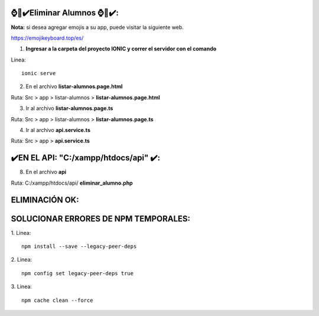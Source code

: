 ⌚​🤖​✔️​Eliminar Alumnos ⌚​🤖​✔️​:
==============================================
**Nota:** si desea agregar emojis a su app, puede visitar la siguiente web.

https://emojikeyboard.top/es/


1. **Ingresar a la carpeta del proyecto IONIC y correr el servidor con el comando**

Linea::

  ionic serve

2. En el archivo **listar-alumnos.page.html**

Ruta: Src > app > listar-alumnos > **listar-alumnos.page.html**

.. image:: img/del-listaralumnospagehtml.png
   :height: 40
   :width: 90
   :scale: 10
   :alt: JoeAI

3. Ir al archivo **listar-alumnos.page.ts**

Ruta: Src > app > listar-alumnos > **listar-alumnos.page.ts**

.. image:: img/del-listaralumnospagets.png
   :height: 40
   :width: 90
   :scale: 10
   :alt: JoeAI

4. Ir al archivo **api.service.ts**

Ruta: Src > app > **api.service.ts**

.. image:: img/del-apiservicets.png
   :height: 45
   :width: 90
   :scale: 10
   :alt: JoeAI


✔️​EN EL API: "C:/xampp/htdocs/api" ​✔️​:
==============================================

8. En el archivo **api**

Ruta: C:/xampp/htdocs/api/ **eliminar_alumno.php**

.. image:: img/del-eliminaralumnophp.png
   :height: 45
   :width: 90
   :scale: 10
   :alt: JoeAI


ELIMINACIÓN OK:
==============================================================

.. image:: img/de-resultado.png
   :height: 45
   :width: 90
   :scale: 10
   :alt: JoeAI



SOLUCIONAR ERRORES DE NPM TEMPORALES:
==============================================
1. 
Linea::

  npm install --save --legacy-peer-deps

2. 
Linea::

  npm config set legacy-peer-deps true

3. 
Linea::

  npm cache clean --force

